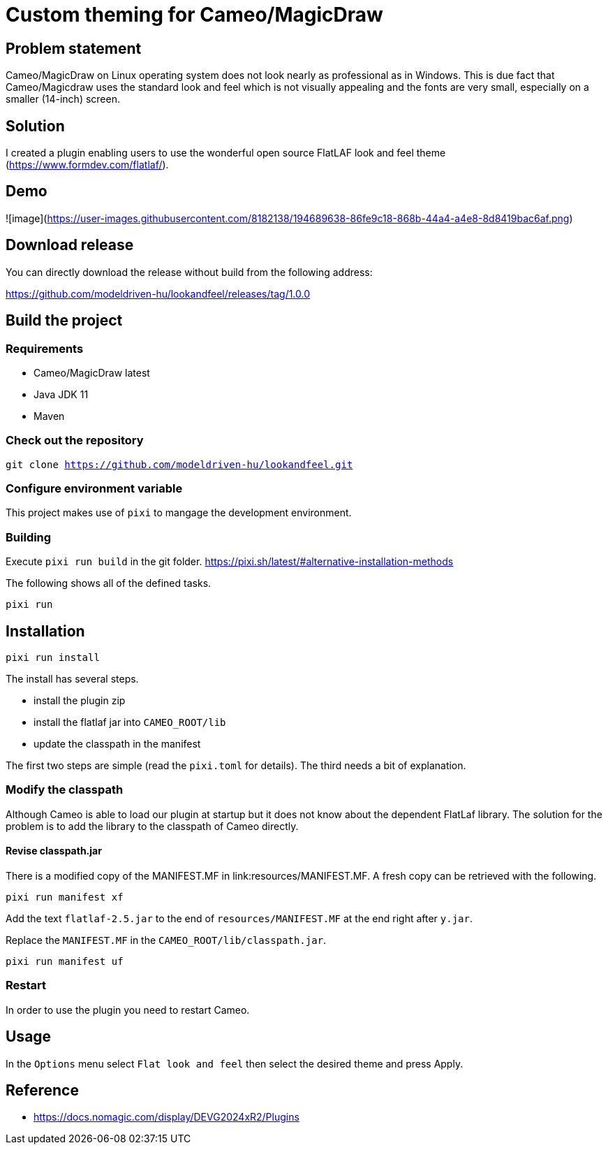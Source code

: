 = Custom theming for Cameo/MagicDraw

== Problem statement

Cameo/MagicDraw on Linux operating system does not look nearly as professional as in Windows.
This is due fact that Cameo/Magicdraw uses 
the standard look and feel which is not visually appealing and
the fonts are very small, 
especially on a smaller (14-inch) screen.

== Solution

I created a plugin enabling users to use the wonderful open source 
FlatLAF look and feel theme (https://www.formdev.com/flatlaf/). 

== Demo

![image](https://user-images.githubusercontent.com/8182138/194689638-86fe9c18-868b-44a4-a4e8-8d8419bac6af.png)

== Download release

You can directly download the release without build from the following address:

https://github.com/modeldriven-hu/lookandfeel/releases/tag/1.0.0

== Build the project

=== Requirements

- Cameo/MagicDraw latest
- Java JDK 11
- Maven

=== Check out the repository

`git clone https://github.com/modeldriven-hu/lookandfeel.git`

=== Configure environment variable

This project makes use of `pixi` to mangage the development environment.

=== Building

Execute `pixi run build` in the git folder.
https://pixi.sh/latest/#alternative-installation-methods

The following shows all of the defined tasks.
[source,bash]
----
pixi run
----

== Installation

[source,bash]
----
pixi run install
----

The install has several steps.

* install the plugin zip
* install the flatlaf jar into `CAMEO_ROOT/lib`
* update the classpath in the manifest

The first two steps are simple (read the `pixi.toml` for details).
The third needs a bit of explanation.

=== Modify the classpath

Although Cameo is able to load our plugin at startup but it does not know about the dependent FlatLaf library.
The solution for the problem is to add the library to the classpath of Cameo directly.

==== Revise classpath.jar 

There is a modified copy of the MANIFEST.MF in link:resources/MANIFEST.MF.
A fresh copy can be retrieved with the following.
[source,bash]
----
pixi run manifest xf
----

Add the text `flatlaf-2.5.jar` to the end of `resources/MANIFEST.MF` at the end right after `y.jar`.

Replace the `MANIFEST.MF` in the `CAMEO_ROOT/lib/classpath.jar`.
[source,bash]
----
pixi run manifest uf
----

=== Restart

In order to use the plugin you need to restart Cameo.

== Usage

In the `Options` menu select `Flat look and feel` then select
the desired theme and press Apply.

== Reference

* https://docs.nomagic.com/display/DEVG2024xR2/Plugins